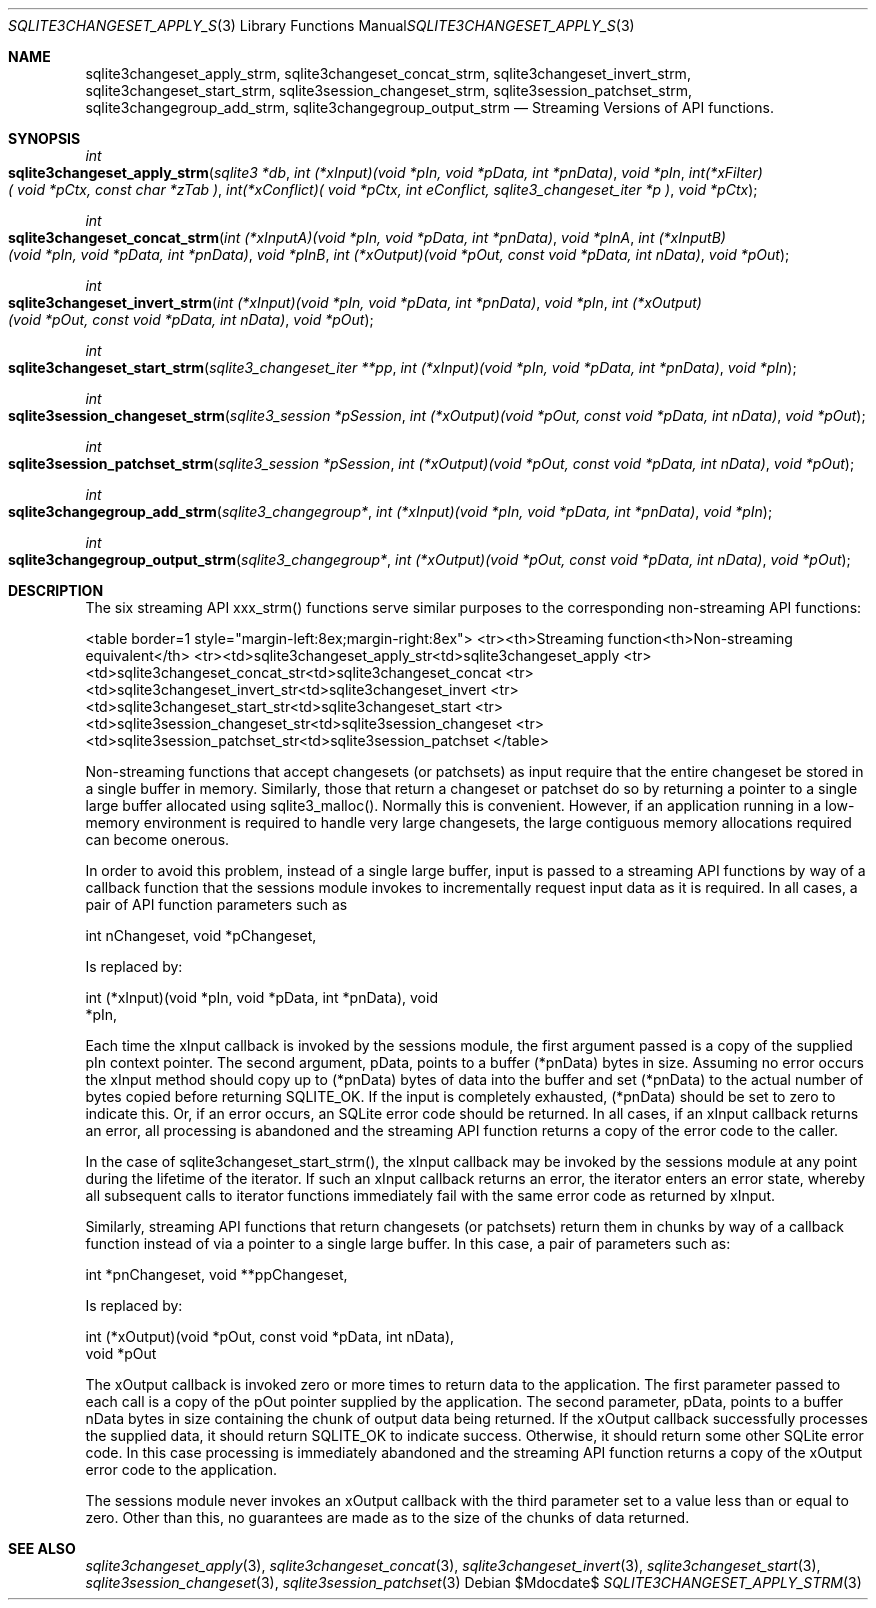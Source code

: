 .Dd $Mdocdate$
.Dt SQLITE3CHANGESET_APPLY_STRM 3
.Os
.Sh NAME
.Nm sqlite3changeset_apply_strm ,
.Nm sqlite3changeset_concat_strm ,
.Nm sqlite3changeset_invert_strm ,
.Nm sqlite3changeset_start_strm ,
.Nm sqlite3session_changeset_strm ,
.Nm sqlite3session_patchset_strm ,
.Nm sqlite3changegroup_add_strm ,
.Nm sqlite3changegroup_output_strm
.Nd Streaming Versions of API functions.
.Sh SYNOPSIS
.Ft int 
.Fo sqlite3changeset_apply_strm
.Fa "sqlite3 *db"
.Fa "int (*xInput)(void *pIn, void *pData, int *pnData)"
.Fa "void *pIn"
.Fa "int(*xFilter)( void *pCtx,                   const char *zTab              )"
.Fa "int(*xConflict)( void *pCtx,                   int eConflict,                sqlite3_changeset_iter *p     )"
.Fa "void *pCtx                      "
.Fc
.Ft int 
.Fo sqlite3changeset_concat_strm
.Fa "int (*xInputA)(void *pIn, void *pData, int *pnData)"
.Fa "void *pInA"
.Fa "int (*xInputB)(void *pIn, void *pData, int *pnData)"
.Fa "void *pInB"
.Fa "int (*xOutput)(void *pOut, const void *pData, int nData)"
.Fa "void *pOut "
.Fc
.Ft int 
.Fo sqlite3changeset_invert_strm
.Fa "int (*xInput)(void *pIn, void *pData, int *pnData)"
.Fa "void *pIn"
.Fa "int (*xOutput)(void *pOut, const void *pData, int nData)"
.Fa "void *pOut "
.Fc
.Ft int 
.Fo sqlite3changeset_start_strm
.Fa "sqlite3_changeset_iter **pp"
.Fa "int (*xInput)(void *pIn, void *pData, int *pnData)"
.Fa "void *pIn "
.Fc
.Ft int 
.Fo sqlite3session_changeset_strm
.Fa "sqlite3_session *pSession"
.Fa "int (*xOutput)(void *pOut, const void *pData, int nData)"
.Fa "void *pOut "
.Fc
.Ft int 
.Fo sqlite3session_patchset_strm
.Fa "sqlite3_session *pSession"
.Fa "int (*xOutput)(void *pOut, const void *pData, int nData)"
.Fa "void *pOut "
.Fc
.Ft int 
.Fo sqlite3changegroup_add_strm
.Fa "sqlite3_changegroup*"
.Fa "int (*xInput)(void *pIn, void *pData, int *pnData)"
.Fa "void *pIn "
.Fc
.Ft int 
.Fo sqlite3changegroup_output_strm
.Fa "sqlite3_changegroup*"
.Fa "int (*xOutput)(void *pOut, const void *pData, int nData)"
.Fa "void *pOut "
.Fc
.Sh DESCRIPTION
The six streaming API xxx_strm() functions serve similar purposes to
the corresponding non-streaming API functions: 
.Pp
<table border=1 style="margin-left:8ex;margin-right:8ex"> <tr><th>Streaming
function<th>Non-streaming equivalent</th> <tr><td>sqlite3changeset_apply_str<td>sqlite3changeset_apply
<tr><td>sqlite3changeset_concat_str<td>sqlite3changeset_concat
<tr><td>sqlite3changeset_invert_str<td>sqlite3changeset_invert
<tr><td>sqlite3changeset_start_str<td>sqlite3changeset_start
<tr><td>sqlite3session_changeset_str<td>sqlite3session_changeset
<tr><td>sqlite3session_patchset_str<td>sqlite3session_patchset
</table> 
.Pp
Non-streaming functions that accept changesets (or patchsets) as input
require that the entire changeset be stored in a single buffer in memory.
Similarly, those that return a changeset or patchset do so by returning
a pointer to a single large buffer allocated using sqlite3_malloc().
Normally this is convenient.
However, if an application running in a low-memory environment is required
to handle very large changesets, the large contiguous memory allocations
required can become onerous.
.Pp
In order to avoid this problem, instead of a single large buffer, input
is passed to a streaming API functions by way of a callback function
that the sessions module invokes to incrementally request input data
as it is required.
In all cases, a pair of API function parameters such as 
.Bd -literal
      int nChangeset,       void *pChangeset, 
.Ed
.Pp
Is replaced by: 
.Bd -literal
      int (*xInput)(void *pIn, void *pData, int *pnData),       void
*pIn, 
.Ed
.Pp
Each time the xInput callback is invoked by the sessions module, the
first argument passed is a copy of the supplied pIn context pointer.
The second argument, pData, points to a buffer (*pnData) bytes in size.
Assuming no error occurs the xInput method should copy up to (*pnData)
bytes of data into the buffer and set (*pnData) to the actual number
of bytes copied before returning SQLITE_OK.
If the input is completely exhausted, (*pnData) should be set to zero
to indicate this.
Or, if an error occurs, an SQLite error code should be returned.
In all cases, if an xInput callback returns an error, all processing
is abandoned and the streaming API function returns a copy of the error
code to the caller.
.Pp
In the case of sqlite3changeset_start_strm(), the xInput callback may
be invoked by the sessions module at any point during the lifetime
of the iterator.
If such an xInput callback returns an error, the iterator enters an
error state, whereby all subsequent calls to iterator functions immediately
fail with the same error code as returned by xInput.
.Pp
Similarly, streaming API functions that return changesets (or patchsets)
return them in chunks by way of a callback function instead of via
a pointer to a single large buffer.
In this case, a pair of parameters such as: 
.Bd -literal
      int *pnChangeset,       void **ppChangeset, 
.Ed
.Pp
Is replaced by: 
.Bd -literal
      int (*xOutput)(void *pOut, const void *pData, int nData),   
void *pOut 
.Ed
.Pp
The xOutput callback is invoked zero or more times to return data to
the application.
The first parameter passed to each call is a copy of the pOut pointer
supplied by the application.
The second parameter, pData, points to a buffer nData bytes in size
containing the chunk of output data being returned.
If the xOutput callback successfully processes the supplied data, it
should return SQLITE_OK to indicate success.
Otherwise, it should return some other SQLite error code.
In this case processing is immediately abandoned and the streaming
API function returns a copy of the xOutput error code to the application.
.Pp
The sessions module never invokes an xOutput callback with the third
parameter set to a value less than or equal to zero.
Other than this, no guarantees are made as to the size of the chunks
of data returned.
.Sh SEE ALSO
.Xr sqlite3changeset_apply 3 ,
.Xr sqlite3changeset_concat 3 ,
.Xr sqlite3changeset_invert 3 ,
.Xr sqlite3changeset_start 3 ,
.Xr sqlite3session_changeset 3 ,
.Xr sqlite3session_patchset 3
